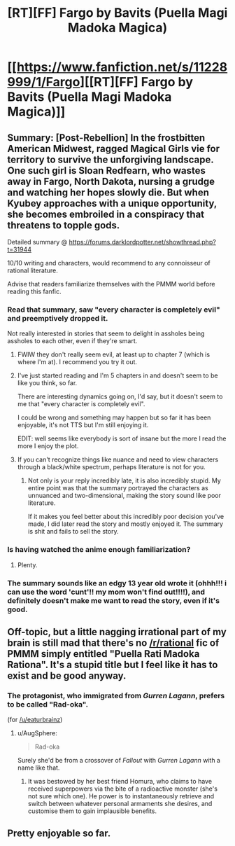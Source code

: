 #+TITLE: [RT][FF] Fargo by Bavits (Puella Magi Madoka Magica)

* [[https://www.fanfiction.net/s/11228999/1/Fargo][[RT][FF] Fargo by Bavits (Puella Magi Madoka Magica)]]
:PROPERTIES:
:Score: 14
:DateUnix: 1453686264.0
:DateShort: 2016-Jan-25
:END:

** Summary: [Post-Rebellion] In the frostbitten American Midwest, ragged Magical Girls vie for territory to survive the unforgiving landscape. One such girl is Sloan Redfearn, who wastes away in Fargo, North Dakota, nursing a grudge and watching her hopes slowly die. But when Kyubey approaches with a unique opportunity, she becomes embroiled in a conspiracy that threatens to topple gods.

Detailed summary @ [[https://forums.darklordpotter.net/showthread.php?t=31944]]

10/10 writing and characters, would recommend to any connoisseur of rational literature.

Advise that readers familiarize themselves with the PMMM world before reading this fanfic.
:PROPERTIES:
:Score: 6
:DateUnix: 1453686509.0
:DateShort: 2016-Jan-25
:END:

*** Read that summary, saw "every character is completely evil" and preemptively dropped it.

Not really interested in stories that seem to delight in assholes being assholes to each other, even if they're smart.
:PROPERTIES:
:Author: Detsuahxe
:Score: 6
:DateUnix: 1453695191.0
:DateShort: 2016-Jan-25
:END:

**** FWIW they don't really seem evil, at least up to chapter 7 (which is where I'm at). I recommend you try it out.
:PROPERTIES:
:Author: Anderkent
:Score: 3
:DateUnix: 1453719539.0
:DateShort: 2016-Jan-25
:END:


**** I've just started reading and I'm 5 chapters in and doesn't seem to be like you think, so far.

There are interesting dynamics going on, I'd say, but it doesn't seem to me that "every character is completely evil".

I could be wrong and something may happen but so far it has been enjoyable, it's not TTS but I'm still enjoying it.

EDIT: well seems like everybody is sort of insane but the more I read the more I enjoy the plot.
:PROPERTIES:
:Author: MaddoScientisto
:Score: 3
:DateUnix: 1453730901.0
:DateShort: 2016-Jan-25
:END:


**** If you can't recognize things like nuance and need to view characters through a black/white spectrum, perhaps literature is not for you.
:PROPERTIES:
:Author: Boscolt
:Score: 2
:DateUnix: 1465939897.0
:DateShort: 2016-Jun-15
:END:

***** Not only is your reply incredibly late, it is also incredibly stupid. My entire point was that the summary portrayed the characters as unnuanced and two-dimensional, making the story sound like poor literature.

If it makes you feel better about this incredibly poor decision you've made, I did later read the story and mostly enjoyed it. The summary is shit and fails to sell the story.
:PROPERTIES:
:Author: Detsuahxe
:Score: 1
:DateUnix: 1465940142.0
:DateShort: 2016-Jun-15
:END:


*** Is having watched the anime enough familiarization?
:PROPERTIES:
:Author: TennisMaster2
:Score: 1
:DateUnix: 1453788496.0
:DateShort: 2016-Jan-26
:END:

**** Plenty.
:PROPERTIES:
:Score: 3
:DateUnix: 1453788981.0
:DateShort: 2016-Jan-26
:END:


*** The summary sounds like an edgy 13 year old wrote it (ohhh!!! i can use the word 'cunt'!! my mom won't find out!!!!), and definitely doesn't make me want to read the story, even if it's good.
:PROPERTIES:
:Score: 1
:DateUnix: 1453844267.0
:DateShort: 2016-Jan-27
:END:


** Off-topic, but a little nagging irrational part of my brain is still mad that there's no [[/r/rational]] fic of PMMM simply entitled "Puella Rati Madoka Rationa". It's a stupid title but I feel like it has to exist and be good anyway.
:PROPERTIES:
:Author: LiteralHeadCannon
:Score: 3
:DateUnix: 1453688133.0
:DateShort: 2016-Jan-25
:END:

*** The protagonist, who immigrated from /Gurren Lagann/, prefers to be called "Rad-oka".

(for [[/u/eaturbrainz]])
:PROPERTIES:
:Author: PeridexisErrant
:Score: 7
:DateUnix: 1453706528.0
:DateShort: 2016-Jan-25
:END:

**** u/AugSphere:
#+begin_quote
  Rad-oka
#+end_quote

Surely she'd be from a crossover of /Fallout/ with /Gurren Lagann/ with a name like that.
:PROPERTIES:
:Author: AugSphere
:Score: 2
:DateUnix: 1453727079.0
:DateShort: 2016-Jan-25
:END:

***** It was bestowed by her best friend Homura, who claims to have received superpowers via the bite of a radioactive monster (she's not sure which one). He power is to instantaneously retrieve and switch between whatever personal armaments she desires, and customise them to gain implausible benefits.
:PROPERTIES:
:Author: PeridexisErrant
:Score: 2
:DateUnix: 1453770963.0
:DateShort: 2016-Jan-26
:END:


** Pretty enjoyable so far.
:PROPERTIES:
:Author: Yuridice
:Score: 2
:DateUnix: 1453750420.0
:DateShort: 2016-Jan-25
:END:

